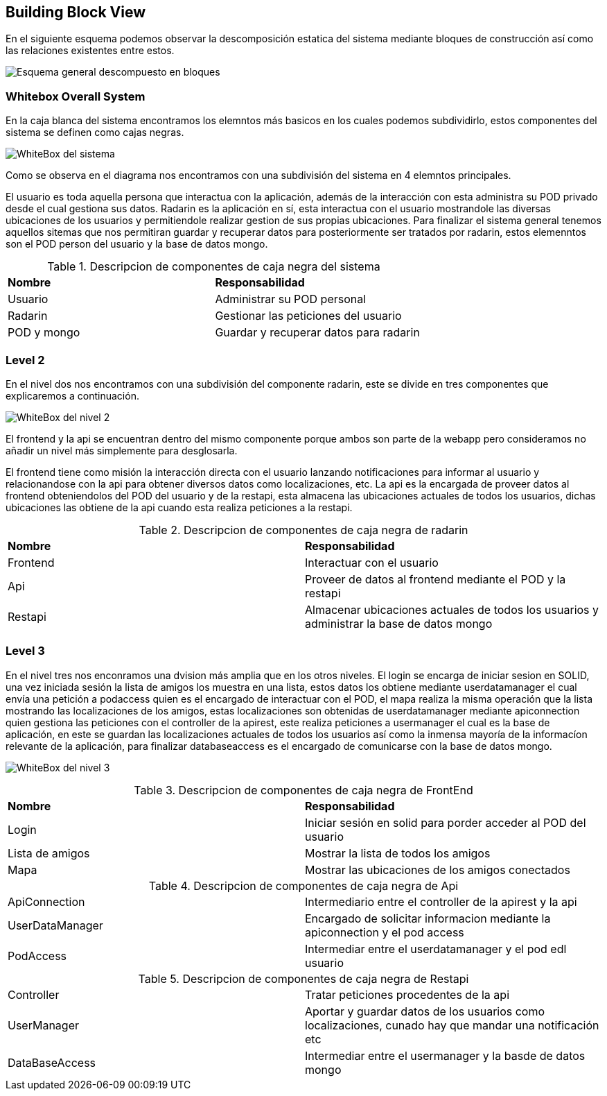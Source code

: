 [[section-building-block-view]]

== Building Block View

****
En el siguiente esquema podemos observar la descomposición estatica del sistema mediante bloques de construcción así como las relaciones existentes entre estos.

image:Diagrama_Doc_5.1.png["Esquema general descompuesto en bloques"]
****

=== Whitebox Overall System

****
En la caja blanca del sistema encontramos los elemntos más basicos en los cuales podemos subdividirlo, estos componentes del sistema se definen como cajas negras.

image:Diagrama_Doc_5.2.png["WhiteBox del sistema"]

Como se observa en el diagrama nos encontramos con una subdivisión del sistema en 4 elemntos principales.

El usuario es toda aquella persona que interactua con la aplicación, además de la interacción con esta administra su POD privado desde el cual gestiona sus datos.
Radarin es la aplicación en sí, esta interactua con el usuario mostrandole las diversas ubicaciones de los usuarios y permitiendole realizar gestion de sus propias ubicaciones.
Para finalizar el sistema general tenemos aquellos sitemas que nos permitiran guardar y recuperar datos para posteriormente ser tratados por radarin, estos elemenntos son el POD person del usuario y la base de datos mongo.

.Descripcion de componentes de caja negra del sistema
|====
|**Nombre** |**Responsabilidad**
|Usuario |Administrar su POD personal
|Radarin |Gestionar las peticiones del usuario
|POD y mongo |Guardar y recuperar datos para radarin
|====
****

=== Level 2

****
En el nivel dos nos encontramos con una subdivisión del componente radarin, este se divide en tres componentes que explicaremos a continuación.

image:Diagrama_Doc_5.3.png["WhiteBox del nivel 2"]

El frontend y la api se encuentran dentro del mismo componente porque ambos son parte de la webapp pero consideramos no añadir un nivel más simplemente para desglosarla.

El frontend tiene como misión la interacción directa con el usuario lanzando notificaciones para informar al usuario y relacionandose con la api para obtener diversos datos como localizaciones, etc. La api es la encargada de proveer datos al frontend obteniendolos del POD del usuario y de la restapi, esta almacena las ubicaciones actuales de todos los usuarios, dichas ubicaciones las obtiene de la api cuando esta realiza peticiones a la restapi.

.Descripcion de componentes de caja negra de radarin
|====
|**Nombre** |**Responsabilidad**
|Frontend |Interactuar con el usuario
|Api |Proveer de datos al frontend mediante el POD y la restapi
|Restapi |Almacenar ubicaciones actuales de todos los usuarios y administrar la base de datos mongo
|====
****

=== Level 3

****
En el nivel tres nos enconramos una dvision más amplia que en los otros niveles. El login se encarga de iniciar sesion en SOLID, una vez iniciada sesión la lista de amigos los muestra en una lista, estos datos los obtiene mediante userdatamanager el cual envía una petición a podaccess quien es el encargado de interactuar con el POD, el mapa realiza la misma operación que la lista mostrando las localizaciones de los amigos, estas localizaciones son obtenidas de userdatamanager mediante apiconnection quien gestiona las peticiones con el controller de la apirest, este realiza peticiones a usermanager el cual es la base de aplicación, en este se guardan las localizaciones actuales de todos los usuarios así como la inmensa mayoría de la informacíon relevante de la aplicación, para finalizar databaseaccess es el encargado de comunicarse con la base de datos mongo.

image:Diagrama_Doc_5.4.png["WhiteBox del nivel 3"]

.Descripcion de componentes de caja negra de FrontEnd
|====
|**Nombre** |**Responsabilidad**
|Login |Iniciar sesión en solid para porder acceder al POD del usuario
|Lista de amigos |Mostrar la lista de todos los amigos
|Mapa |Mostrar las ubicaciones de los amigos conectados
|====

.Descripcion de componentes de caja negra de Api
|====
|ApiConnection |Intermediario entre el controller de la apirest y la api
|UserDataManager |Encargado de solicitar informacion mediante la apiconnection y el pod access
|PodAccess |Intermediar entre el userdatamanager y el pod edl usuario
|====

.Descripcion de componentes de caja negra de Restapi
|====
|Controller |Tratar peticiones procedentes de la api
|UserManager |Aportar y guardar datos de los usuarios como localizaciones, cunado hay que mandar una notificación etc
|DataBaseAccess |Intermediar entre el usermanager y la basde de datos mongo
|====
****